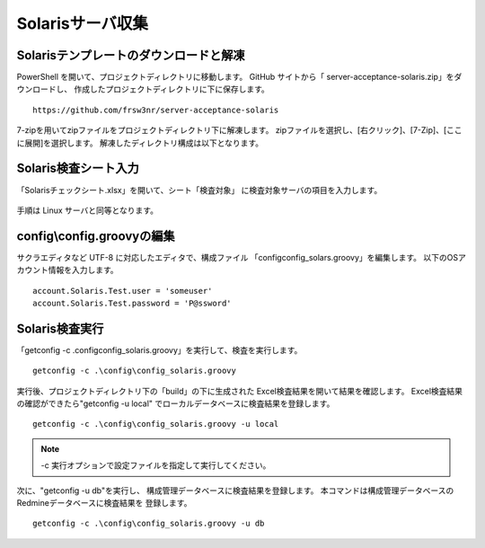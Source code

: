Solarisサーバ収集
-----------------

Solarisテンプレートのダウンロードと解凍
^^^^^^^^^^^^^^^^^^^^^^^^^^^^^^^^^^^^^^^

PowerShell を開いて、プロジェクトディレクトリに移動します。
GitHub サイトから「 server-acceptance-solaris.zip」をダウンロードし、
作成したプロジェクトディレクトリに下に保存します。

::

   https://github.com/frsw3nr/server-acceptance-solaris

7-zipを用いてzipファイルをプロジェクトディレクトリ下に解凍します。
zipファイルを選択し、[右クリック]、[7-Zip]、[ここに展開]を選択します。
解凍したディレクトリ構成は以下となります。

   .. figure:: image/05_solarisTemplate.png
      :align: center
      :alt: Solaris Template
      :width: 640px

Solaris検査シート入力
^^^^^^^^^^^^^^^^^^^^^

「Solarisチェックシート.xlsx」を開いて、シート「検査対象」
に検査対象サーバの項目を入力します。

   .. figure:: image/05_solarisTemplate2.png
      :align: center
      :alt: Solaris Template2

手順は Linux サーバと同等となります。

config\\config.groovyの編集
^^^^^^^^^^^^^^^^^^^^^^^^^^^

サクラエディタなど UTF-8 に対応したエディタで、構成ファイル
「config\config_solars.groovy」を編集します。
以下のOSアカウント情報を入力します。

::

   account.Solaris.Test.user = 'someuser'
   account.Solaris.Test.password = 'P@ssword'

Solaris検査実行
^^^^^^^^^^^^^^^

「getconfig -c .\config\config_solaris.groovy」を実行して、検査を実行します。

::

   getconfig -c .\config\config_solaris.groovy

実行後、プロジェクトディレクトリ下の「build」の下に生成された
Excel検査結果を開いて結果を確認します。
Excel検査結果の確認ができたら"getconfig -u local"
でローカルデータベースに検査結果を登録します。

::

   getconfig -c .\config\config_solaris.groovy -u local

.. note::

   -c 実行オプションで設定ファイルを指定して実行してください。

次に、"getconfig -u db"を実行し、
構成管理データベースに検査結果を登録します。
本コマンドは構成管理データベースのRedmineデータベースに検査結果を
登録します。

::

   getconfig -c .\config\config_solaris.groovy -u db
